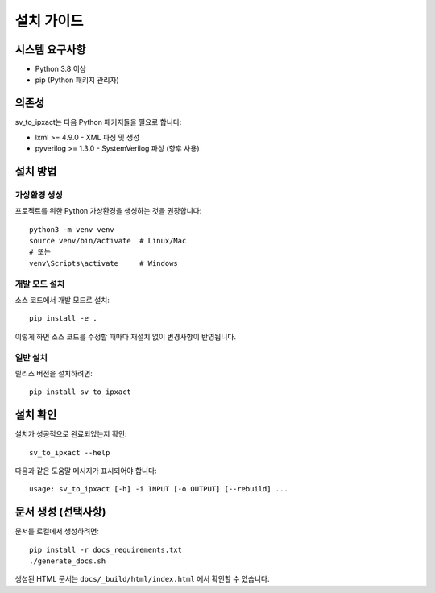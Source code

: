 설치 가이드
============

시스템 요구사항
----------------

* Python 3.8 이상
* pip (Python 패키지 관리자)

의존성
------

sv_to_ipxact는 다음 Python 패키지들을 필요로 합니다:

* lxml >= 4.9.0 - XML 파싱 및 생성
* pyverilog >= 1.3.0 - SystemVerilog 파싱 (향후 사용)

설치 방법
---------

가상환경 생성
^^^^^^^^^^^^^

프로젝트를 위한 Python 가상환경을 생성하는 것을 권장합니다::

    python3 -m venv venv
    source venv/bin/activate  # Linux/Mac
    # 또는
    venv\Scripts\activate     # Windows

개발 모드 설치
^^^^^^^^^^^^^^

소스 코드에서 개발 모드로 설치::

    pip install -e .

이렇게 하면 소스 코드를 수정할 때마다 재설치 없이 변경사항이 반영됩니다.

일반 설치
^^^^^^^^^

릴리스 버전을 설치하려면::

    pip install sv_to_ipxact

설치 확인
---------

설치가 성공적으로 완료되었는지 확인::

    sv_to_ipxact --help

다음과 같은 도움말 메시지가 표시되어야 합니다::

    usage: sv_to_ipxact [-h] -i INPUT [-o OUTPUT] [--rebuild] ...

문서 생성 (선택사항)
--------------------

문서를 로컬에서 생성하려면::

    pip install -r docs_requirements.txt
    ./generate_docs.sh

생성된 HTML 문서는 ``docs/_build/html/index.html`` 에서 확인할 수 있습니다.
